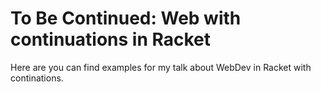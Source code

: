 * To Be Continued: Web with continuations in Racket

Here are you can find examples for my talk about WebDev in Racket with continations.
